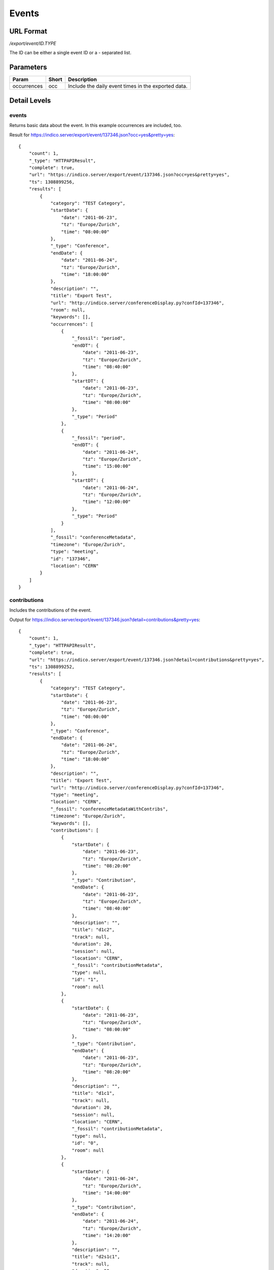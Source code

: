 Events
===============

URL Format
----------
*/export/event/ID.TYPE*

The ID can be either a single event ID or a *-* separated list.


Parameters
----------

===========  =====  =======================================================
Param        Short  Description
===========  =====  =======================================================
occurrences  occ    Include the daily event times in the exported data.
===========  =====  =======================================================


Detail Levels
-------------

events
~~~~~~
Returns basic data about the event. In this example occurrences are
included, too.

Result for https://indico.server/export/event/137346.json?occ=yes&pretty=yes::

    {
        "count": 1,
        "_type": "HTTPAPIResult",
        "complete": true,
        "url": "https://indico.server/export/event/137346.json?occ=yes&pretty=yes",
        "ts": 1308899256,
        "results": [
            {
                "category": "TEST Category",
                "startDate": {
                    "date": "2011-06-23",
                    "tz": "Europe/Zurich",
                    "time": "08:00:00"
                },
                "_type": "Conference",
                "endDate": {
                    "date": "2011-06-24",
                    "tz": "Europe/Zurich",
                    "time": "18:00:00"
                },
                "description": "",
                "title": "Export Test",
                "url": "http://indico.server/conferenceDisplay.py?confId=137346",
                "room": null,
                "keywords": [],
                "occurrences": [
                    {
                        "_fossil": "period",
                        "endDT": {
                            "date": "2011-06-23",
                            "tz": "Europe/Zurich",
                            "time": "08:40:00"
                        },
                        "startDT": {
                            "date": "2011-06-23",
                            "tz": "Europe/Zurich",
                            "time": "08:00:00"
                        },
                        "_type": "Period"
                    },
                    {
                        "_fossil": "period",
                        "endDT": {
                            "date": "2011-06-24",
                            "tz": "Europe/Zurich",
                            "time": "15:00:00"
                        },
                        "startDT": {
                            "date": "2011-06-24",
                            "tz": "Europe/Zurich",
                            "time": "12:00:00"
                        },
                        "_type": "Period"
                    }
                ],
                "_fossil": "conferenceMetadata",
                "timezone": "Europe/Zurich",
                "type": "meeting",
                "id": "137346",
                "location": "CERN"
            }
        ]
    }


contributions
~~~~~~~~~~~~~
Includes the contributions of the event.

Output for https://indico.server/export/event/137346.json?detail=contributions&pretty=yes::

    {
        "count": 1,
        "_type": "HTTPAPIResult",
        "complete": true,
        "url": "https://indico.server/export/event/137346.json?detail=contributions&pretty=yes",
        "ts": 1308899252,
        "results": [
            {
                "category": "TEST Category",
                "startDate": {
                    "date": "2011-06-23",
                    "tz": "Europe/Zurich",
                    "time": "08:00:00"
                },
                "_type": "Conference",
                "endDate": {
                    "date": "2011-06-24",
                    "tz": "Europe/Zurich",
                    "time": "18:00:00"
                },
                "description": "",
                "title": "Export Test",
                "url": "http://indico.server/conferenceDisplay.py?confId=137346",
                "type": "meeting",
                "location": "CERN",
                "_fossil": "conferenceMetadataWithContribs",
                "timezone": "Europe/Zurich",
                "keywords": [],
                "contributions": [
                    {
                        "startDate": {
                            "date": "2011-06-23",
                            "tz": "Europe/Zurich",
                            "time": "08:20:00"
                        },
                        "_type": "Contribution",
                        "endDate": {
                            "date": "2011-06-23",
                            "tz": "Europe/Zurich",
                            "time": "08:40:00"
                        },
                        "description": "",
                        "title": "d1c2",
                        "track": null,
                        "duration": 20,
                        "session": null,
                        "location": "CERN",
                        "_fossil": "contributionMetadata",
                        "type": null,
                        "id": "1",
                        "room": null
                    },
                    {
                        "startDate": {
                            "date": "2011-06-23",
                            "tz": "Europe/Zurich",
                            "time": "08:00:00"
                        },
                        "_type": "Contribution",
                        "endDate": {
                            "date": "2011-06-23",
                            "tz": "Europe/Zurich",
                            "time": "08:20:00"
                        },
                        "description": "",
                        "title": "d1c1",
                        "track": null,
                        "duration": 20,
                        "session": null,
                        "location": "CERN",
                        "_fossil": "contributionMetadata",
                        "type": null,
                        "id": "0",
                        "room": null
                    },
                    {
                        "startDate": {
                            "date": "2011-06-24",
                            "tz": "Europe/Zurich",
                            "time": "14:00:00"
                        },
                        "_type": "Contribution",
                        "endDate": {
                            "date": "2011-06-24",
                            "tz": "Europe/Zurich",
                            "time": "14:20:00"
                        },
                        "description": "",
                        "title": "d2s1c1",
                        "track": null,
                        "duration": 20,
                        "session": "d2s1",
                        "location": "CERN",
                        "_fossil": "contributionMetadata",
                        "type": null,
                        "id": "3",
                        "room": null
                    },
                    {
                        "startDate": {
                            "date": "2011-06-24",
                            "tz": "Europe/Zurich",
                            "time": "12:00:00"
                        },
                        "_type": "Contribution",
                        "endDate": {
                            "date": "2011-06-24",
                            "tz": "Europe/Zurich",
                            "time": "14:00:00"
                        },
                        "description": "",
                        "title": "d2c1",
                        "track": null,
                        "duration": 120,
                        "session": null,
                        "location": "CERN",
                        "_fossil": "contributionMetadata",
                        "type": null,
                        "id": "2",
                        "room": null
                    }
                ],
                "id": "137346",
                "room": null
            }
        ]
    }


subcontributions
~~~~~~~~~~~~~~~~
Like `contributions <#contributions>`_, but inside the contributions the subcontributions
are included in a field named *subContributions*.


sessions
~~~~~~~~
Includes details about the different sessions and groups contributions by
sessions. The top-level *contributions* list only contains contributions
which are not assigned to any session. Subcontributions are included in
this details level, too.

For example, https://indico.server/export/event/137346.json?detail=sessions&pretty=yes::

    {
        "count": 1,
        "_type": "HTTPAPIResult",
        "complete": true,
        "url": "https://indico.server/export/event/137346.json?detail=sessions&pretty=yes",
        "ts": 1308899771,
        "results": [
            {
                "category": "TEST Category",
                "startDate": {
                    "date": "2011-06-23",
                    "tz": "Europe/Zurich",
                    "time": "08:00:00"
                },
                "_type": "Conference",
                "endDate": {
                    "date": "2011-06-24",
                    "tz": "Europe/Zurich",
                    "time": "18:00:00"
                },
                "description": "",
                "title": "Export Test",
                "url": "http://indico.server/conferenceDisplay.py?confId=137346",
                "keywords": [],
                "contributions": [
                    {
                        "startDate": {
                            "date": "2011-06-23",
                            "tz": "Europe/Zurich",
                            "time": "08:20:00"
                        },
                        "_type": "Contribution",
                        "endDate": {
                            "date": "2011-06-23",
                            "tz": "Europe/Zurich",
                            "time": "08:40:00"
                        },
                        "description": "",
                        "subContributions": [],
                        "title": "d1c2",
                        "track": null,
                        "duration": 20,
                        "session": null,
                        "location": "CERN",
                        "_fossil": "contributionMetadataWithSubContribs",
                        "type": null,
                        "id": "1",
                        "room": null
                    },
                    {
                        "startDate": {
                            "date": "2011-06-23",
                            "tz": "Europe/Zurich",
                            "time": "08:00:00"
                        },
                        "_type": "Contribution",
                        "endDate": {
                            "date": "2011-06-23",
                            "tz": "Europe/Zurich",
                            "time": "08:20:00"
                        },
                        "description": "",
                        "subContributions": [],
                        "title": "d1c1",
                        "track": null,
                        "duration": 20,
                        "session": null,
                        "location": "CERN",
                        "_fossil": "contributionMetadataWithSubContribs",
                        "type": null,
                        "id": "0",
                        "room": null
                    },
                    {
                        "startDate": {
                            "date": "2011-06-24",
                            "tz": "Europe/Zurich",
                            "time": "12:00:00"
                        },
                        "_type": "Contribution",
                        "endDate": {
                            "date": "2011-06-24",
                            "tz": "Europe/Zurich",
                            "time": "14:00:00"
                        },
                        "description": "",
                        "subContributions": [],
                        "title": "d2c1",
                        "track": null,
                        "duration": 120,
                        "session": null,
                        "location": "CERN",
                        "_fossil": "contributionMetadataWithSubContribs",
                        "type": null,
                        "id": "2",
                        "room": null
                    }
                ],
                "sessions": [
                    {
                        "startDate": {
                            "date": "2011-06-24",
                            "tz": "Europe/Zurich",
                            "time": "14:00:00"
                        },
                        "_type": "Session",
                        "room": "",
                        "numSlots": 1,
                        "color": "#EEE0EF",
                        "material": [],
                        "isPoster": false,
                        "sessionConveners": [],
                        "location": "CERN",
                        "address": "",
                        "_fossil": "sessionMetadata",
                        "title": "d2s1",
                        "textColor": "#1D041F",
                        "contributions": [
                            {
                                "startDate": {
                                    "date": "2011-06-24",
                                    "tz": "Europe/Zurich",
                                    "time": "14:00:00"
                                },
                                "_type": "Contribution",
                                "endDate": {
                                    "date": "2011-06-24",
                                    "tz": "Europe/Zurich",
                                    "time": "14:20:00"
                                },
                                "description": "",
                                "subContributions": [],
                                "title": "d2s1c1",
                                "track": null,
                                "duration": 20,
                                "session": "d2s1",
                                "location": "CERN",
                                "_fossil": "contributionMetadataWithSubContribs",
                                "type": null,
                                "id": "3",
                                "room": null
                            }
                        ],
                        "id": "0"
                    }
                ],
                "location": "CERN",
                "_fossil": "conferenceMetadataWithSessions",
                "timezone": "Europe/Zurich",
                "type": "meeting",
                "id": "137346",
                "room": null
            }
        ]
    }
